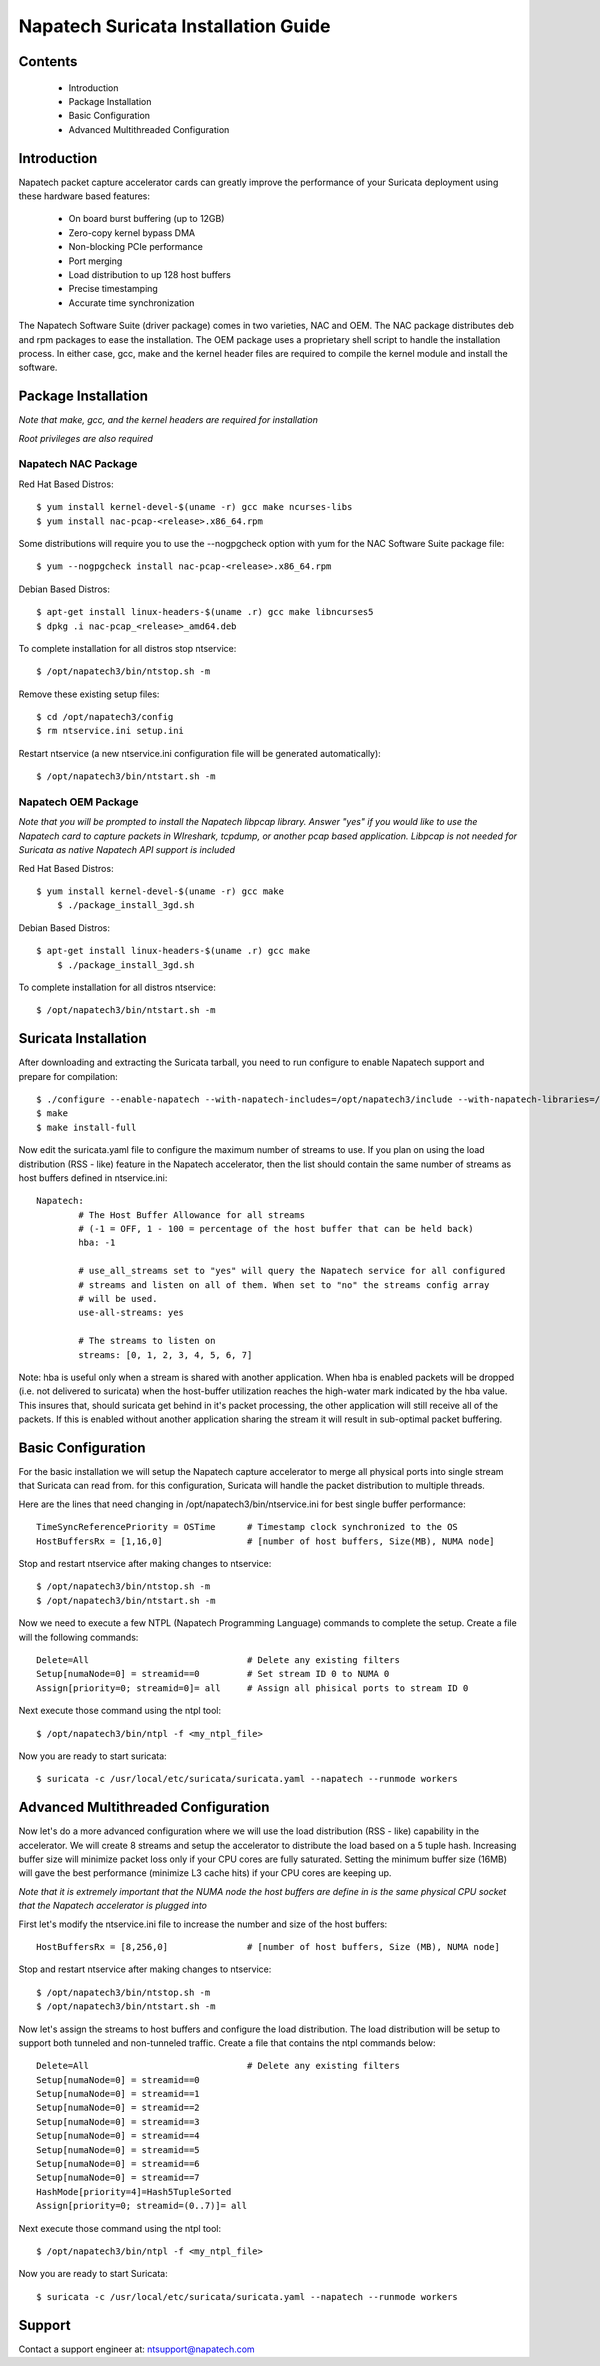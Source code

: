 

Napatech Suricata Installation Guide
=============================================================

Contents
--------

	* Introduction

	* Package Installation

	* Basic Configuration

	* Advanced Multithreaded Configuration

Introduction
------------

Napatech packet capture accelerator cards can greatly improve the performance of your Suricata deployment using these
hardware based features:

	* On board burst buffering (up to 12GB)

	* Zero-copy kernel bypass DMA

	* Non-blocking PCIe performance

	* Port merging

	* Load distribution to up 128 host buffers

	* Precise timestamping

	* Accurate time synchronization

The Napatech Software Suite (driver package) comes in two varieties, NAC and OEM.
The NAC package distributes deb and rpm packages to ease the installation.
The OEM package uses a proprietary shell script to handle the installation process.
In either case, gcc, make and the kernel header files are required to compile the kernel module and
install the software.


Package Installation
--------------------

*Note that make, gcc, and the kernel headers are required for installation*

*Root privileges are also required*

Napatech NAC Package
^^^^^^^^^^^^^^^^^^^^

Red Hat Based Distros::

    $ yum install kernel-devel-$(uname -r) gcc make ncurses-libs
    $ yum install nac-pcap-<release>.x86_64.rpm

Some distributions will require you to use the --nogpgcheck option with yum for the NAC Software Suite package file::

    $ yum --nogpgcheck install nac-pcap-<release>.x86_64.rpm

Debian Based Distros::

	$ apt-get install linux-headers-$(uname .r) gcc make libncurses5
	$ dpkg .i nac-pcap_<release>_amd64.deb

To complete installation for all distros stop ntservice::

	$ /opt/napatech3/bin/ntstop.sh -m

Remove these existing setup files::

	$ cd /opt/napatech3/config
	$ rm ntservice.ini setup.ini

Restart ntservice (a new ntservice.ini configuration file will be generated automatically)::

	$ /opt/napatech3/bin/ntstart.sh -m


Napatech OEM Package
^^^^^^^^^^^^^^^^^^^^

*Note that you will be prompted to install the Napatech libpcap library. Answer "yes" if you would like to
use the Napatech card to capture packets in WIreshark, tcpdump, or another pcap based application.
Libpcap is not needed for Suricata as native Napatech API support is included*

Red Hat Based Distros::

    $ yum install kernel-devel-$(uname -r) gcc make
	$ ./package_install_3gd.sh

Debian Based Distros::

    $ apt-get install linux-headers-$(uname .r) gcc make
	$ ./package_install_3gd.sh

To complete installation for all distros ntservice::

	$ /opt/napatech3/bin/ntstart.sh -m

Suricata Installation
---------------------

After downloading and extracting the Suricata tarball, you need to run configure to enable Napatech support and
prepare for compilation::

	$ ./configure --enable-napatech --with-napatech-includes=/opt/napatech3/include --with-napatech-libraries=/opt/napatech3/lib
	$ make
	$ make install-full

Now edit the suricata.yaml file to configure the maximum number of streams to use. If you plan on using the load distribution
(RSS - like) feature in the Napatech accelerator, then the list should contain the same number of streams as host buffers defined in
ntservice.ini::

	Napatech:
		# The Host Buffer Allowance for all streams
		# (-1 = OFF, 1 - 100 = percentage of the host buffer that can be held back)
		hba: -1

		# use_all_streams set to "yes" will query the Napatech service for all configured
		# streams and listen on all of them. When set to "no" the streams config array
		# will be used.
		use-all-streams: yes

		# The streams to listen on
		streams: [0, 1, 2, 3, 4, 5, 6, 7]

Note: hba is useful only when a stream is shared with another application.  When hba is enabled packets will be dropped 
(i.e. not delivered to suricata) when the host-buffer utilization reaches the high-water mark indicated by the hba value.  
This insures that, should suricata get behind in it's packet processing, the other application will still receive all 
of the packets.  If this is enabled without another application sharing the stream it will result in sub-optimal packet 
buffering.


Basic Configuration
-------------------

For the basic installation we will setup the Napatech capture accelerator to merge all physical
ports into single stream that Suricata can read from. for this configuration, Suricata will
handle the packet distribution to multiple threads.

Here are the lines that need changing in /opt/napatech3/bin/ntservice.ini for best single buffer performance::

	TimeSyncReferencePriority = OSTime	# Timestamp clock synchronized to the OS
	HostBuffersRx = [1,16,0]		# [number of host buffers, Size(MB), NUMA node]

Stop and restart ntservice after making changes to ntservice::

	$ /opt/napatech3/bin/ntstop.sh -m
	$ /opt/napatech3/bin/ntstart.sh -m

Now we need to execute a few NTPL (Napatech Programming Language) commands to complete the setup. Create
a file will the following commands::

	Delete=All				# Delete any existing filters
	Setup[numaNode=0] = streamid==0		# Set stream ID 0 to NUMA 0
	Assign[priority=0; streamid=0]= all	# Assign all phisical ports to stream ID 0

Next execute those command using the ntpl tool::

	$ /opt/napatech3/bin/ntpl -f <my_ntpl_file>

Now you are ready to start suricata::

	$ suricata -c /usr/local/etc/suricata/suricata.yaml --napatech --runmode workers

Advanced Multithreaded Configuration
------------------------------------

Now let's do a more advanced configuration where we will use the load distribution (RSS - like) capability in the
accelerator. We will create 8 streams and setup the accelerator to distribute the load based on a 5 tuple hash.
Increasing buffer size will minimize packet loss only if your CPU cores are fully saturated. Setting the minimum
buffer size (16MB) will gave the best performance (minimize L3 cache hits) if your CPU cores are keeping up.

*Note that it is extremely important that the NUMA node the host buffers are define in is the same physical CPU
socket that the Napatech accelerator is plugged into*

First let's modify the ntservice.ini file to increase the number and size of the host buffers::

	HostBuffersRx = [8,256,0]		# [number of host buffers, Size (MB), NUMA node]

Stop and restart ntservice after making changes to ntservice::

	$ /opt/napatech3/bin/ntstop.sh -m
	$ /opt/napatech3/bin/ntstart.sh -m

Now let's assign the streams to host buffers and configure the load distribution. The load distribution will be
setup to support both tunneled and non-tunneled traffic. Create a file that contains the ntpl commands below::

	Delete=All				# Delete any existing filters
	Setup[numaNode=0] = streamid==0
	Setup[numaNode=0] = streamid==1
	Setup[numaNode=0] = streamid==2
	Setup[numaNode=0] = streamid==3
	Setup[numaNode=0] = streamid==4
	Setup[numaNode=0] = streamid==5
	Setup[numaNode=0] = streamid==6
	Setup[numaNode=0] = streamid==7
	HashMode[priority=4]=Hash5TupleSorted
	Assign[priority=0; streamid=(0..7)]= all

Next execute those command using the ntpl tool::

	$ /opt/napatech3/bin/ntpl -f <my_ntpl_file>

Now you are ready to start Suricata::

	$ suricata -c /usr/local/etc/suricata/suricata.yaml --napatech --runmode workers


Support
-------

Contact a support engineer at: ntsupport@napatech.com


